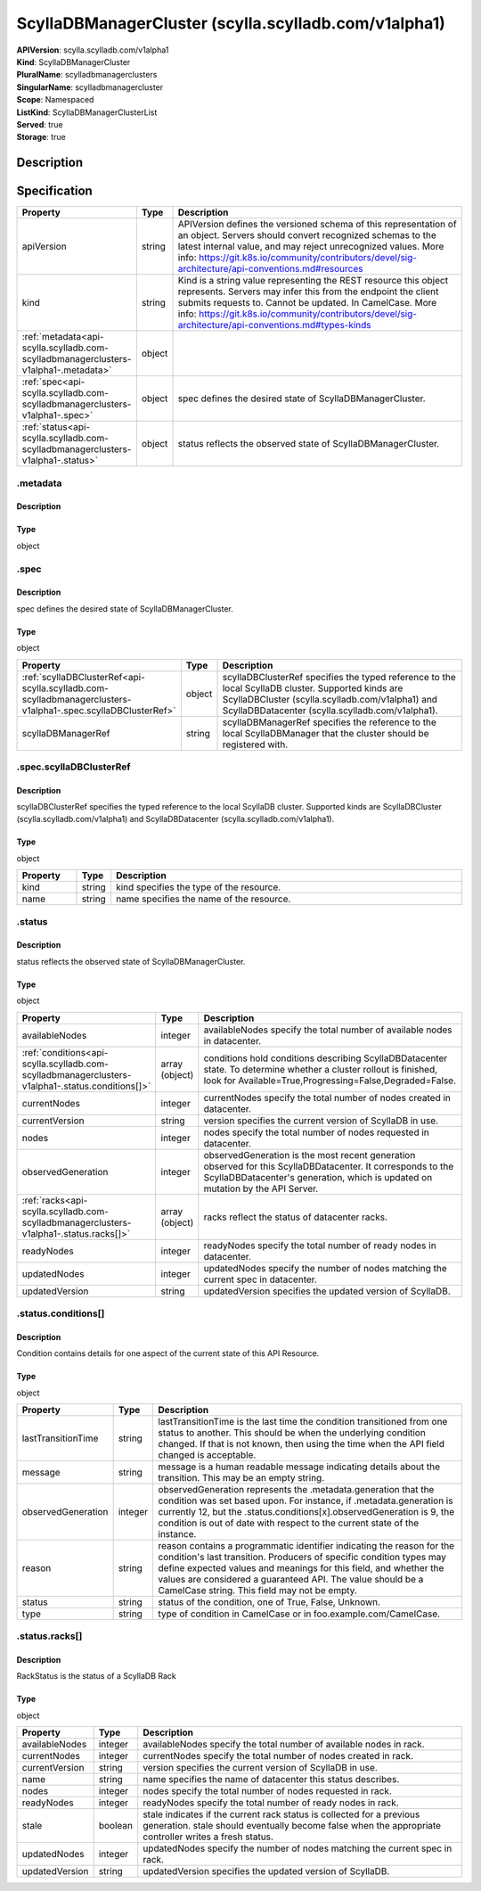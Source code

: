ScyllaDBManagerCluster (scylla.scylladb.com/v1alpha1)
=====================================================

| **APIVersion**: scylla.scylladb.com/v1alpha1
| **Kind**: ScyllaDBManagerCluster
| **PluralName**: scylladbmanagerclusters
| **SingularName**: scylladbmanagercluster
| **Scope**: Namespaced
| **ListKind**: ScyllaDBManagerClusterList
| **Served**: true
| **Storage**: true

Description
-----------


Specification
-------------

.. list-table::
   :widths: 25 10 150
   :header-rows: 1

   * - Property
     - Type
     - Description
   * - apiVersion
     - string
     - APIVersion defines the versioned schema of this representation of an object. Servers should convert recognized schemas to the latest internal value, and may reject unrecognized values. More info: https://git.k8s.io/community/contributors/devel/sig-architecture/api-conventions.md#resources
   * - kind
     - string
     - Kind is a string value representing the REST resource this object represents. Servers may infer this from the endpoint the client submits requests to. Cannot be updated. In CamelCase. More info: https://git.k8s.io/community/contributors/devel/sig-architecture/api-conventions.md#types-kinds
   * - :ref:`metadata<api-scylla.scylladb.com-scylladbmanagerclusters-v1alpha1-.metadata>`
     - object
     - 
   * - :ref:`spec<api-scylla.scylladb.com-scylladbmanagerclusters-v1alpha1-.spec>`
     - object
     - spec defines the desired state of ScyllaDBManagerCluster.
   * - :ref:`status<api-scylla.scylladb.com-scylladbmanagerclusters-v1alpha1-.status>`
     - object
     - status reflects the observed state of ScyllaDBManagerCluster.

.. _api-scylla.scylladb.com-scylladbmanagerclusters-v1alpha1-.metadata:

.metadata
^^^^^^^^^

Description
"""""""""""


Type
""""
object


.. _api-scylla.scylladb.com-scylladbmanagerclusters-v1alpha1-.spec:

.spec
^^^^^

Description
"""""""""""
spec defines the desired state of ScyllaDBManagerCluster.

Type
""""
object


.. list-table::
   :widths: 25 10 150
   :header-rows: 1

   * - Property
     - Type
     - Description
   * - :ref:`scyllaDBClusterRef<api-scylla.scylladb.com-scylladbmanagerclusters-v1alpha1-.spec.scyllaDBClusterRef>`
     - object
     - scyllaDBClusterRef specifies the typed reference to the local ScyllaDB cluster. Supported kinds are ScyllaDBCluster (scylla.scylladb.com/v1alpha1) and ScyllaDBDatacenter (scylla.scylladb.com/v1alpha1).
   * - scyllaDBManagerRef
     - string
     - scyllaDBManagerRef specifies the reference to the local ScyllaDBManager that the cluster should be registered with.

.. _api-scylla.scylladb.com-scylladbmanagerclusters-v1alpha1-.spec.scyllaDBClusterRef:

.spec.scyllaDBClusterRef
^^^^^^^^^^^^^^^^^^^^^^^^

Description
"""""""""""
scyllaDBClusterRef specifies the typed reference to the local ScyllaDB cluster. Supported kinds are ScyllaDBCluster (scylla.scylladb.com/v1alpha1) and ScyllaDBDatacenter (scylla.scylladb.com/v1alpha1).

Type
""""
object


.. list-table::
   :widths: 25 10 150
   :header-rows: 1

   * - Property
     - Type
     - Description
   * - kind
     - string
     - kind specifies the type of the resource.
   * - name
     - string
     - name specifies the name of the resource.

.. _api-scylla.scylladb.com-scylladbmanagerclusters-v1alpha1-.status:

.status
^^^^^^^

Description
"""""""""""
status reflects the observed state of ScyllaDBManagerCluster.

Type
""""
object


.. list-table::
   :widths: 25 10 150
   :header-rows: 1

   * - Property
     - Type
     - Description
   * - availableNodes
     - integer
     - availableNodes specify the total number of available nodes in datacenter.
   * - :ref:`conditions<api-scylla.scylladb.com-scylladbmanagerclusters-v1alpha1-.status.conditions[]>`
     - array (object)
     - conditions hold conditions describing ScyllaDBDatacenter state. To determine whether a cluster rollout is finished, look for Available=True,Progressing=False,Degraded=False.
   * - currentNodes
     - integer
     - currentNodes specify the total number of nodes created in datacenter.
   * - currentVersion
     - string
     - version specifies the current version of ScyllaDB in use.
   * - nodes
     - integer
     - nodes specify the total number of nodes requested in datacenter.
   * - observedGeneration
     - integer
     - observedGeneration is the most recent generation observed for this ScyllaDBDatacenter. It corresponds to the ScyllaDBDatacenter's generation, which is updated on mutation by the API Server.
   * - :ref:`racks<api-scylla.scylladb.com-scylladbmanagerclusters-v1alpha1-.status.racks[]>`
     - array (object)
     - racks reflect the status of datacenter racks.
   * - readyNodes
     - integer
     - readyNodes specify the total number of ready nodes in datacenter.
   * - updatedNodes
     - integer
     - updatedNodes specify the number of nodes matching the current spec in datacenter.
   * - updatedVersion
     - string
     - updatedVersion specifies the updated version of ScyllaDB.

.. _api-scylla.scylladb.com-scylladbmanagerclusters-v1alpha1-.status.conditions[]:

.status.conditions[]
^^^^^^^^^^^^^^^^^^^^

Description
"""""""""""
Condition contains details for one aspect of the current state of this API Resource.

Type
""""
object


.. list-table::
   :widths: 25 10 150
   :header-rows: 1

   * - Property
     - Type
     - Description
   * - lastTransitionTime
     - string
     - lastTransitionTime is the last time the condition transitioned from one status to another. This should be when the underlying condition changed.  If that is not known, then using the time when the API field changed is acceptable.
   * - message
     - string
     - message is a human readable message indicating details about the transition. This may be an empty string.
   * - observedGeneration
     - integer
     - observedGeneration represents the .metadata.generation that the condition was set based upon. For instance, if .metadata.generation is currently 12, but the .status.conditions[x].observedGeneration is 9, the condition is out of date with respect to the current state of the instance.
   * - reason
     - string
     - reason contains a programmatic identifier indicating the reason for the condition's last transition. Producers of specific condition types may define expected values and meanings for this field, and whether the values are considered a guaranteed API. The value should be a CamelCase string. This field may not be empty.
   * - status
     - string
     - status of the condition, one of True, False, Unknown.
   * - type
     - string
     - type of condition in CamelCase or in foo.example.com/CamelCase.

.. _api-scylla.scylladb.com-scylladbmanagerclusters-v1alpha1-.status.racks[]:

.status.racks[]
^^^^^^^^^^^^^^^

Description
"""""""""""
RackStatus is the status of a ScyllaDB Rack

Type
""""
object


.. list-table::
   :widths: 25 10 150
   :header-rows: 1

   * - Property
     - Type
     - Description
   * - availableNodes
     - integer
     - availableNodes specify the total number of available nodes in rack.
   * - currentNodes
     - integer
     - currentNodes specify the total number of nodes created in rack.
   * - currentVersion
     - string
     - version specifies the current version of ScyllaDB in use.
   * - name
     - string
     - name specifies the name of datacenter this status describes.
   * - nodes
     - integer
     - nodes specify the total number of nodes requested in rack.
   * - readyNodes
     - integer
     - readyNodes specify the total number of ready nodes in rack.
   * - stale
     - boolean
     - stale indicates if the current rack status is collected for a previous generation. stale should eventually become false when the appropriate controller writes a fresh status.
   * - updatedNodes
     - integer
     - updatedNodes specify the number of nodes matching the current spec in rack.
   * - updatedVersion
     - string
     - updatedVersion specifies the updated version of ScyllaDB.
